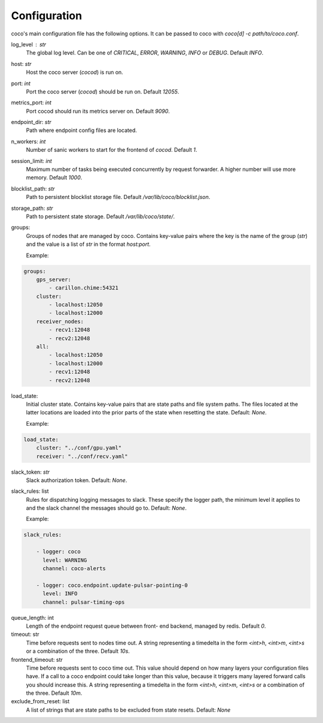 Configuration
================================

coco's main configuration file has the following options. It can be passed to coco with `coco[d] -c path/to/coco.conf`.

log_level : `str`
    The global log level. Can be one of `CRITICAL`, `ERROR`, `WARNING`, `INFO` or `DEBUG`. Default `INFO`.
host: `str`
    Host the coco server (`cocod`) is run on.
port: `int`
    Port the coco server (`cocod`) should be run on. Default `12055`.
metrics_port: `int`
    Port cocod should run its metrics server on. Default `9090`.
endpoint_dir: `str`
    Path where endpoint config files are located.
n_workers: `int`
    Number of sanic workers to start for the frontend of `cocod`. Default `1`.
session_limit: `int`
    Maximum number of tasks being executed concurrently by request forwarder. A higher number will use more memory. Default `1000`.
blocklist_path: `str`
    Path to persistent blocklist storage file. Default `/var/lib/coco/blocklist.json`.
storage_path: `str`
    Path to persistent state storage. Default `/var/lib/coco/state/`.
groups:
    Groups of nodes that are managed by coco. Contains key-value pairs where the key is
    the name of the group (`str`) and the value is a list of `str` in the format
    `host:port`.

    Example:

.. code-block:: yaml

    groups:
        gps_server:
            - carillon.chime:54321
        cluster:
            - localhost:12050
            - localhost:12000
        receiver_nodes:
            - recv1:12048
            - recv2:12048
        all:
            - localhost:12050
            - localhost:12000
            - recv1:12048
            - recv2:12048

load_state:
    Initial cluster state.
    Contains key-value pairs that are state paths and file system paths. The files
    located at the latter locations are loaded into the prior parts of the state when
    resetting the state. Default: `None`.

    Example:

.. code-block:: yaml

    load_state:
        cluster: "../conf/gpu.yaml"
        receiver: "../conf/recv.yaml"

slack_token: `str`
    Slack authorization token. Default: `None`.
slack_rules: list
    Rules for dispatching logging messages to slack.
    These specify the logger path, the minimum level it applies to and the
    slack channel the messages should go to. Default: `None`.

    Example:

.. code-block:: yaml

    slack_rules:

        - logger: coco
          level: WARNING
          channel: coco-alerts

        - logger: coco.endpoint.update-pulsar-pointing-0
          level: INFO
          channel: pulsar-timing-ops

queue_length: int
    Length of the endpoint request queue between front- end backend, managed by redis.
    Default `0`.
timeout: str
    Time before requests sent to nodes time out.
    A string representing a timedelta in the form `<int>h`, `<int>m`,
    `<int>s` or a combination of the three. Default `10s`.
frontend_timeout: str
    Time before requests sent to coco time out.
    This value should depend on how many layers your configuration files have. If a call
    to a coco endpoint could take longer than this value, because it triggers many
    layered forward calls you should increase this.
    A string representing a timedelta in the form `<int>h`, `<int>m`,
    `<int>s` or a combination of the three. Default `10m`.
exclude_from_reset: list
    A list of strings that are state paths to be excluded from state resets. Default:
    `None`
